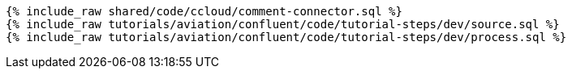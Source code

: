 ++++
<pre class="snippet expand-default"><code class="sql">
{% include_raw shared/code/ccloud/comment-connector.sql %}
{% include_raw tutorials/aviation/confluent/code/tutorial-steps/dev/source.sql %}
{% include_raw tutorials/aviation/confluent/code/tutorial-steps/dev/process.sql %}
</code></pre>
++++
